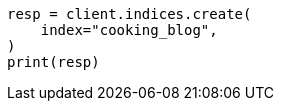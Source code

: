 // This file is autogenerated, DO NOT EDIT
// quickstart/esql-search-tutorial.asciidoc:69

[source, python]
----
resp = client.indices.create(
    index="cooking_blog",
)
print(resp)
----
